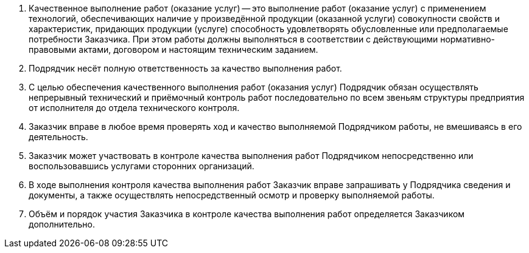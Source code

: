 // Качество выполнения работ

. Качественное выполнение работ (оказание услуг) -- это выполнение работ (оказание услуг) с применением технологий, обеспечивающих наличие у произведённой продукции (оказанной услуги) совокупности свойств и характеристик, придающих продукции (услуге) способность удовлетворять обусловленные или предполагаемые потребности Заказчика. При этом работы должны выполняться в соответствии с действующими нормативно-правовыми актами, договором и настоящим техническим заданием.
. Подрядчик несёт полную ответственность за качество выполнения работ.
. С целью обеспечения качественного выполнения работ (оказания услуг) Подрядчик обязан осуществлять непрерывный технический и приёмочный контроль работ последовательно по всем звеньям структуры предприятия от исполнителя до отдела технического контроля.
. Заказчик вправе в любое время проверять ход и качество выполняемой Подрядчиком работы, не вмешиваясь в его деятельность.
. Заказчик может участвовать в контроле качества выполнения работ Подрядчиком непосредственно или воспользовавшись услугами сторонних организаций.
. В ходе выполнения контроля качества выполнения работ Заказчик вправе запрашивать у Подрядчика сведения и документы, а также осуществлять непосредственный осмотр и проверку выполняемой работы.
. Объём и порядок участия Заказчика в контроле качества выполнения работ определяется Заказчиком дополнительно.